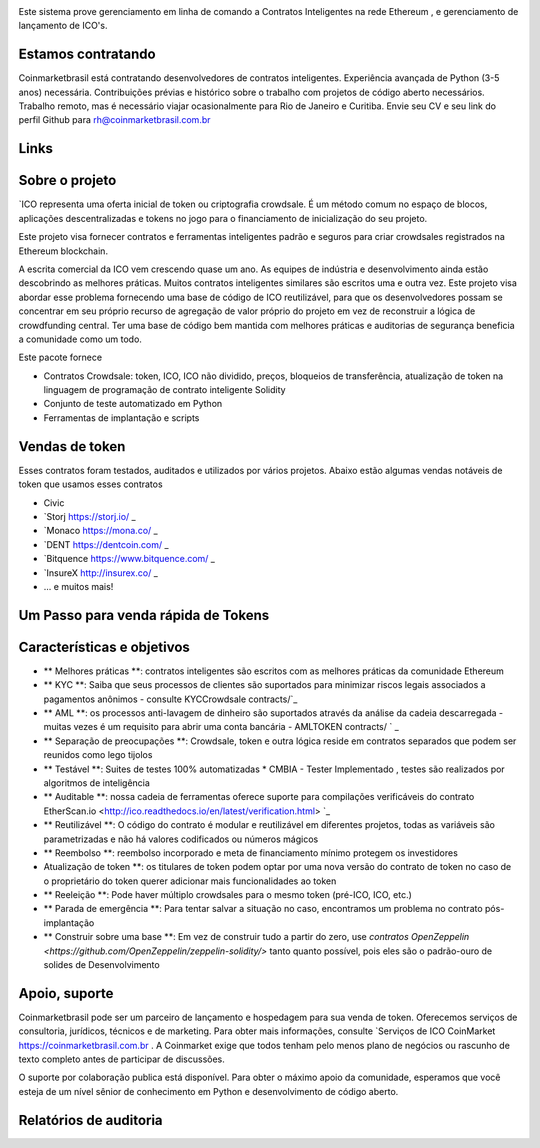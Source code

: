 
.. image:: https://1.bp.blogspot.com/-5IRzjse_b08/WmIlvB8GNFI/AAAAAAAAKdg/IadB5glJkAcmHZ0AguN7XaQR7G8r3EGjgCLcBGAs/s320/COINMARKET.png

Este sistema prove gerenciamento em linha de comando a Contratos Inteligentes na rede Ethereum , e gerenciamento de lançamento de ICO's. 


.. image:: https://4.bp.blogspot.com/-0CdkYL69Big/WlR2cAM-e2I/AAAAAAAAKR4/qKP66yzkGG0bPx_XM1vYgYSmrDC-_6BnQCLcBGAs/s320/smartcontra.png
        :target: https://coinmarketbrasil.com.br/pages/projetos.html

.. image:: https://4.bp.blogspot.com/-0CdkYL69Big/WlR2cAM-e2I/AAAAAAAAKR4/qKP66yzkGG0bPx_XM1vYgYSmrDC-_6BnQCLcBGAs/s320/smartcontra.png
        :target: 

.. image:: https://pyup.io/repos/github/TokenMarketNet/ico/shield.svg
     :target: 
     :alt: Updates

.. image:: https://readthedocs.org/projects/ico/badge/?version=latest
    :alt: Documentation Status
    :target: https://ico.readthedocs.io/en/latest/?badge=latest

Estamos contratando
=============

Coinmarketbrasil está contratando desenvolvedores de contratos inteligentes. Experiência avançada de Python (3-5 anos) necessária.
Contribuições prévias e histórico sobre o trabalho com projetos de código aberto necessários.
Trabalho remoto, mas é necessário viajar ocasionalmente para Rio de Janeiro e Curitiba.
Envie seu CV e seu link do perfil Github para rh@coinmarketbrasil.com.br

Links
=====



Sobre o projeto
=================

`ICO representa uma oferta inicial de token ou criptografia crowdsale. É um método comum no espaço de blocos, aplicações descentralizadas e tokens no jogo para o financiamento de inicialização do seu projeto.

Este projeto visa fornecer contratos e ferramentas inteligentes padrão e seguros para criar crowdsales  registrados na Ethereum blockchain.

A escrita comercial da ICO vem crescendo quase um ano. As equipes de indústria e desenvolvimento ainda estão descobrindo as melhores práticas. Muitos contratos inteligentes similares são escritos uma e outra vez. Este projeto visa abordar esse problema fornecendo uma base de código de ICO reutilizável, para que os desenvolvedores possam se concentrar em seu próprio recurso de agregação de valor próprio do projeto em vez de reconstruir a lógica de crowdfunding central. Ter uma base de código bem mantida com melhores práticas e auditorias de segurança beneficia a comunidade como um todo.

Este pacote fornece

* Contratos Crowdsale: token, ICO, ICO não dividido, preços, bloqueios de transferência, atualização de token na linguagem de programação de contrato inteligente Solidity

* Conjunto de teste automatizado em Python

* Ferramentas de implantação e scripts

Vendas de token
===========

Esses contratos foram testados, auditados e utilizados por vários projetos. Abaixo estão algumas vendas notáveis ​​de token que usamos esses contratos

* Civic 

* `Storj https://storj.io/ _

* `Monaco https://mona.co/ _

* `DENT https://dentcoin.com/ _

* `Bitquence https://www.bitquence.com/ _

* `InsureX http://insurex.co/ _

* ... e muitos mais!



Um Passo para venda rápida de Tokens 
============================

.. image :: https://4.bp.blogspot.com/-3p7MtzWL2oQ/WlRya0fJclI/AAAAAAAAKRc/-BRTcbpSH_4kbGTOGBaOOvBr372p0x4yACLcBGAs/s1600/contract.jpg

Características e objetivos 
=========================

* ** Melhores práticas **: contratos inteligentes são escritos com as melhores práticas da comunidade Ethereum

* ** KYC **: Saiba que seus processos de clientes são suportados para minimizar riscos legais associados a pagamentos anônimos - consulte KYCCrowdsale contracts/`_

* ** AML **: os processos anti-lavagem de dinheiro são suportados através da análise da cadeia descarregada - muitas vezes é um requisito para abrir uma conta bancária - AMLTOKEN contracts/ ` _

* ** Separação de preocupações **: Crowdsale, token e outra lógica reside em contratos separados que podem ser reunidos como lego tijolos

* ** Testável **: Suites de testes 100% automatizadas  * CMBIA - Tester Implementado , testes são realizados por algoritmos de inteligência

* ** Auditable **: nossa cadeia de ferramentas oferece suporte para compilações verificáveis ​​do contrato EtherScan.io <http://ico.readthedocs.io/en/latest/verification.html> `_

* ** Reutilizável **: O código do contrato é modular e reutilizável em diferentes projetos, todas as variáveis ​​são parametrizadas e não há valores codificados ou números mágicos

* ** Reembolso **: reembolso incorporado e meta de financiamento mínimo protegem os investidores

* Atualização de token **: os titulares de token podem optar por uma nova versão do contrato de token no caso de o proprietário do token querer adicionar mais funcionalidades ao token

* ** Reeleição **: Pode haver múltiplo crowdsales para o mesmo token (pré-ICO, ICO, etc.)

* ** Parada de emergência **: Para tentar salvar a situação no caso, encontramos um problema no contrato pós-implantação

* ** Construir sobre uma base **: Em vez de construir tudo a partir do zero, use `contratos OpenZeppelin <https://github.com/OpenZeppelin/zeppelin-solidity/>` tanto quanto possível, pois eles são o padrão-ouro de solides de Desenvolvimento

Apoio, suporte
=======

Coinmarketbrasil pode ser um parceiro de lançamento e hospedagem para sua venda de token. Oferecemos serviços de consultoria, jurídicos, técnicos e de marketing. Para obter mais informações, consulte `Serviços de ICO CoinMarket https://coinmarketbrasil.com.br . A Coinmarket exige que todos tenham pelo menos plano de negócios ou rascunho de texto completo antes de participar de discussões.

O suporte por colaboração publica está disponível. Para obter o máximo apoio da comunidade, esperamos que você esteja de um nível sênior de conhecimento em Python e desenvolvimento de código aberto.

Relatórios de auditoria
=============


